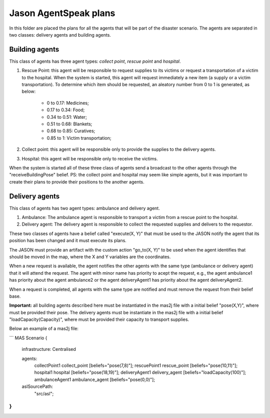 ======================
Jason AgentSpeak plans
======================

In this folder are placed the plans for all the agents that will be part of the disaster scenario. The agents are separated in two classes: delivery agents and building agents.

Building agents
---------------

This class of agents has three agent types: *collect point*, *rescue point* and *hospital*.
			
1. Rescue Point: this agent will be responsible to request supplies to its victims or request a transportation of a victim to the hospital. When the system is started, this agent will request immediately a new item (a supply or a victim transportation). To determine which item should be requested, an aleatory number from 0 to 1 is generated, as below:

	- 0 to 0.17: Medicines;
	- 0.17 to 0.34: Food;
	- 0.34 to 0.51: Water;
	- 0.51 to 0.68: Blankets;
	- 0.68 to 0.85: Curatives;
	- 0.85 to 1: Victim transportation;

2. Collect point: this agent will be responsible only to provide the supplies to the delivery agents.

3. Hospital: this agent will be responsible only to receive the victims.

When the system is started all of these three class of agents send a broadcast to the other agents through the "receiveBuildingPose" belief.
PS: the collect point and hospital may seem like simple agents, but it was important to create their plans to provide their positions to the another agents.

Delivery agents
---------------


This class of agents has two agent types: ambulance and delivery agent. 

1. Ambulance: The ambulance agent is responsible to transport a victim from a rescue point to the hospital.

2. Delivery agent: The delivery agent is responsible to collect the requested supplies and delivers to the requestor.

These two classes of agents have a belief called "execute(X, Y)" that must be used to the JASON notify the agent that its position has been changed and it must execute its plans.

The JASON must provide an artifact with the custom action "go_to(X, Y)" to be used when the agent identifies that should be moved in the map, where the X and Y variables are the coordinates.

When a new request is available, the agent notifies the other agents with the same type (ambulance or delivery agent) that it will attend the request. The agent with minor name has priority to acept the request, e.g., the agent ambulance1 has priority about the agent ambulance2 or the agent deliveryAgent1 has priority about the agent deliveryAgent2.

When a request is completed, all agents with the same type are notified and must remove the request from their belief base.

**Important:** all building agents described here must be instantiated in the mas2j file with a initial belief "pose(X,Y)", where must be provided their pose. The delivery agents must be instantiate in the mas2j file with a initial belief "loadCapacity(Capacity)", where must be provided their capacity to transport supplies. 

Below an example of a mas2j file:

```
MAS Scenario {

	infrastructure: Centralised

	agents:
		collectPoint1 collect_point [beliefs="pose(7,8)"];
		rescuePoint1 rescue_point [beliefs="pose(10,11)"];
		hospital1 hospital [beliefs="pose(18,19)"];
		deliveryAgent1 delivery_agent [beliefs="loadCapacity(100)"];
		ambulanceAgent1 ambulance_agent [beliefs="pose(0,0)"];
		
	aslSourcePath:
		"src/asl";
}
```